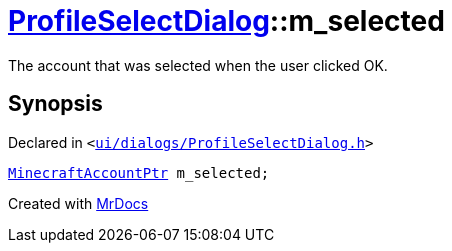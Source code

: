 [#ProfileSelectDialog-m_selected]
= xref:ProfileSelectDialog.adoc[ProfileSelectDialog]::m&lowbar;selected
:relfileprefix: ../
:mrdocs:


The account that was selected when the user clicked OK&period;



== Synopsis

Declared in `&lt;https://github.com/PrismLauncher/PrismLauncher/blob/develop/launcher/ui/dialogs/ProfileSelectDialog.h#L82[ui&sol;dialogs&sol;ProfileSelectDialog&period;h]&gt;`

[source,cpp,subs="verbatim,replacements,macros,-callouts"]
----
xref:MinecraftAccountPtr.adoc[MinecraftAccountPtr] m&lowbar;selected;
----



[.small]#Created with https://www.mrdocs.com[MrDocs]#
